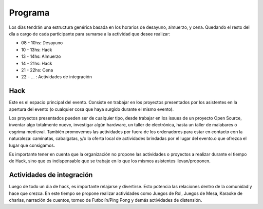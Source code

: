 Programa
========

Los días tendrán una estructura genérica basada en los horarios de desayuno, almuerzo, y cena. Quedando el resto del día a cargo de cada participante para sumarse a la actividad que desee realizar:

* 08 - 10hs: Desayuno
* 10 - 13hs: Hack
* 13 - 14hs: Almuerzo
* 14 - 21hs: Hack
* 21 - 22hs: Cena
* 22 - ... : Actividades de integración


Hack
----

Este es el espacio principal del evento. Consiste en trabajar en los proyectos presentados por los asistentes en la apertura del evento (o cualquier cosa que haya surgido durante el mismo evento).

Los proyectos presentados pueden ser de cualquier tipo, desde trabajar en los issues de un proyecto Open Source, inventar algo totalmente nuevo, investigar algún hardware, un taller de electrónica, hasta un taller de malabares o esgrima medieval. También promovemos las actividades por fuera de los ordenadores para estar en contacto con la naturaleza: caminatas, cabalgatas, y/o la oferta local de actividades brindadas por el lugar del evento.o que ofrezca el lugar que consigamos.

Es importante tener en cuenta que la organización no propone las actividades o proyectos a realizar durante el tiempo de Hack, sino que es indispensable que se trabaje en lo que los mismos asistentes llevan/proponen.

Actividades de integración
--------------------------

Luego de todo un dia de hack, es importante relajarse y divertirse. Esto potencia las relaciones dentro de la comunidad y hace que crezca. En este tiempo se propone realizar actividades como Juegos de Rol, Juegos de Mesa, Karaoke de charlas, narración de cuentos, torneo de Futbolín/Ping Pong y demás actividades de distensión.

